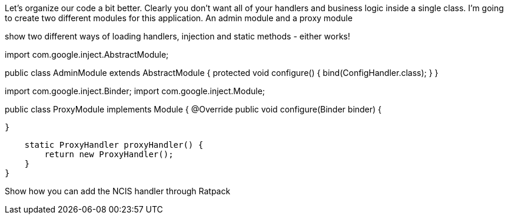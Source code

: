 Let's organize our code a bit better. Clearly you don't want all of your handlers and business logic inside a single
class. I'm going to create two different modules for this application. An admin module and a proxy module

show two different ways of loading handlers, injection and static methods - either works!

import com.google.inject.AbstractModule;

public class AdminModule extends AbstractModule {
    protected void configure() {
        bind(ConfigHandler.class);
    }
}

import com.google.inject.Binder;
import com.google.inject.Module;

public class ProxyModule implements Module {
    @Override
    public void configure(Binder binder) {

    }

    static ProxyHandler proxyHandler() {
        return new ProxyHandler();
    }
}

Show how you can add the NCIS handler through Ratpack

.all(RequestLogger.ncsa())